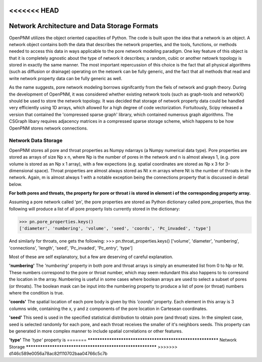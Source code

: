 <<<<<<< HEAD
===============================================================================
Network Architecture and Data Storage Formats
===============================================================================
OpenPNM utilizes the object oriented capacities of Python.  The code is built upon the idea that a network is an object.  A network object contains both the data that describes the network properties, and the tools, functions, or methods needed to access this data in ways applicable to the pore network modeling paradigm.  One key feature of this object is that it is completely agnostic about the type of network it describes; a random, cubic or another netowrk topology is stored in exactly the same manner.  The most important repercussion of this choice is the fact that all physical algorithms (such as diffusion or drainage) operating on the netowrk can be fully generic, and the fact that all methods that read and write network property data can be fully generic as well.  

As the name suggests, pore network modeling borrows signifcantly from the fiels of network and graph theory.  During the development of OpenPNM, it was considered whether existing network tools (such as graph-tools and networkX) should be used to store the network topology.  It was decided that storage of network property data could be handled very efficiently using 1D arrays, which allowed for a high degree of code vectorization.  Fortuitously, Scipy released a version that contained the 'compressed sparse graph' library, which contained numerous graph algorithms.  The CSGraph libary requires adjacency matrices in a compressed sparse storage scheme, which happens to be how OpenPNM stores network connections.  

-------------------------------------------------------------------------------
Network Data Storage
-------------------------------------------------------------------------------
OpenPNM stores all pore and throat properties as Numpy ndarrays (a Numpy numerical data type).  Pore properties are stored as arrays of size Np x n, where Np is the number of pores in the network and n is almost always 1, (e.g. pore volume is stored as an Np x 1 array), with a few expections (e.g. spatial coordinates are stored as Np x 3 for 3-dimensional space).  Throat properties are almost always stored as Nt x m arrays where Nt is the number of throats in the network.  Again, m is almost always 1 with a notable exception being the connections property that is discussed in detail below. 

**For both pores and throats, the property for pore or throat i is stored in element i of the corresponding property array.**

Assuming a pore network called 'pn', the pore properties are stored as Python dictionary called pore_properties, thus the following will produce a list of all pore property lists currently stored in the dictionary:

>>> pn.pore_properties.keys()
['diameter', 'numbering', 'volume', 'seed', 'coords', 'Pc_invaded', 'type']

And similarly for throats, one gets the following:
>>> pn.throat_properties.keys()
['volume', 'diameter', 'numbering', 'connections', 'length', 'seed', 'Pc_invaded', 'Pc_entry', 'type']

Most of these are self explanatory, but a few are deserving of careful explanation.  

**'numbering'**
The *'numbering'* property in both pore and throat arrays is simply an enumerated list from 0 to Np or Nt.  These numbers correspond to the pore or throat number, which may seem redundant this also happens to to corresond the location in the array.  Numbering is useful in some cases where boolean arrays are used to select a subset of pores (or throats).  The boolean mask can be input into the numbering property to produce a list of pore (or throat) numbers where the condition is true.  

**'coords'**
The spatial location of each pore body is given by this *'coords'* property.  Each element in this array is 3 columns wide, containing the x, y and z components of the pore location in Cartesean coordinates.  

**'seed'**
This seed is used in the specified statistical distribution to obtain pore (and throat) sizes.  In the simplest case, seed is selected randomly for each pore, and each throat receives the smaller of it's neighbors seeds.  This property can be generated in more complex manner to include spatial correlations or other features.  

**'type'**
The *'type'* property is 
=======
***********************************************************
Network Storage
***********************************************************
>>>>>>> d146c589e0056a78ac82f110702baa04766c5c7b
